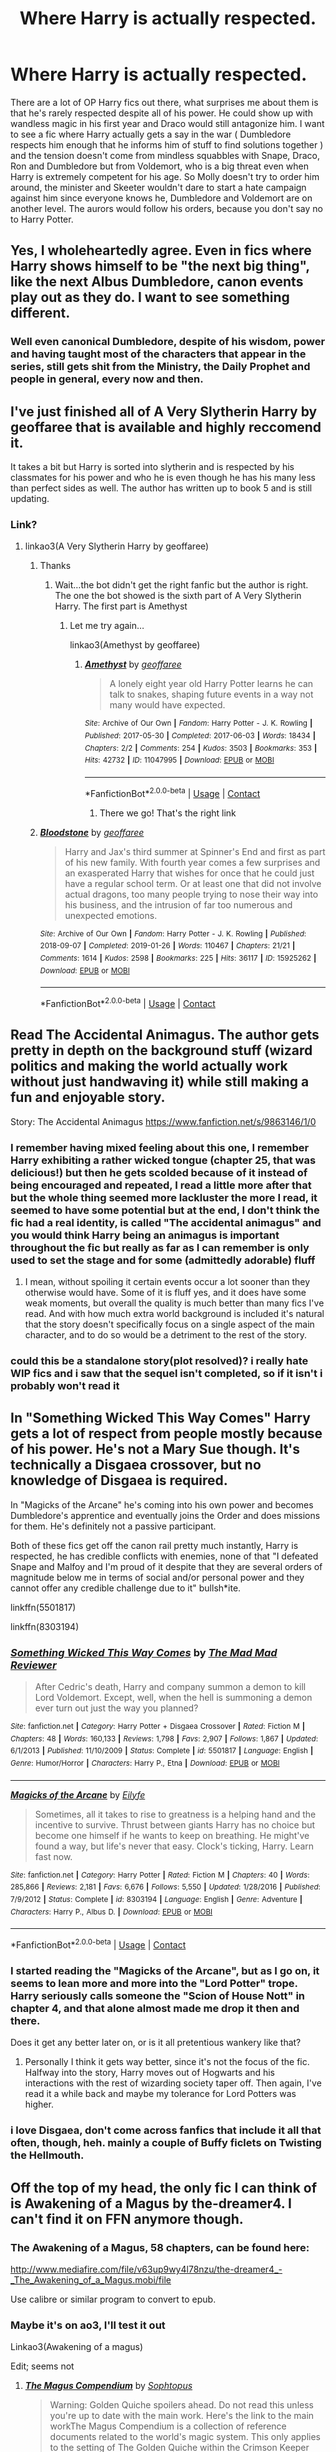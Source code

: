 #+TITLE: Where Harry is actually respected.

* Where Harry is actually respected.
:PROPERTIES:
:Author: SirYabas
:Score: 339
:DateUnix: 1597836802.0
:DateShort: 2020-Aug-19
:FlairText: Prompt/Request
:END:
There are a lot of OP Harry fics out there, what surprises me about them is that he's rarely respected despite all of his power. He could show up with wandless magic in his first year and Draco would still antagonize him. I want to see a fic where Harry actually gets a say in the war ( Dumbledore respects him enough that he informs him of stuff to find solutions together ) and the tension doesn't come from mindless squabbles with Snape, Draco, Ron and Dumbledore but from Voldemort, who is a big threat even when Harry is extremely competent for his age. So Molly doesn't try to order him around, the minister and Skeeter wouldn't dare to start a hate campaign against him since everyone knows he, Dumbledore and Voldemort are on another level. The aurors would follow his orders, because you don't say no to Harry Potter.


** Yes, I wholeheartedly agree. Even in fics where Harry shows himself to be "the next big thing", like the next Albus Dumbledore, canon events play out as they do. I want to see something different.
:PROPERTIES:
:Author: maxart2001
:Score: 153
:DateUnix: 1597842820.0
:DateShort: 2020-Aug-19
:END:

*** Well even canonical Dumbledore, despite of his wisdom, power and having taught most of the characters that appear in the series, still gets shit from the Ministry, the Daily Prophet and people in general, every now and then.
:PROPERTIES:
:Author: I_love_DPs
:Score: 12
:DateUnix: 1597897452.0
:DateShort: 2020-Aug-20
:END:


** I've just finished all of A Very Slytherin Harry by geoffaree that is available and highly reccomend it.

It takes a bit but Harry is sorted into slytherin and is respected by his classmates for his power and who he is even though he has his many less than perfect sides as well. The author has written up to book 5 and is still updating.
:PROPERTIES:
:Author: HappyBlueHippo
:Score: 34
:DateUnix: 1597849019.0
:DateShort: 2020-Aug-19
:END:

*** Link?
:PROPERTIES:
:Author: spcyrnchsubbeans
:Score: 6
:DateUnix: 1597850173.0
:DateShort: 2020-Aug-19
:END:

**** linkao3(A Very Slytherin Harry by geoffaree)
:PROPERTIES:
:Author: Amber_Sun14
:Score: 8
:DateUnix: 1597855672.0
:DateShort: 2020-Aug-19
:END:

***** Thanks
:PROPERTIES:
:Author: spcyrnchsubbeans
:Score: 5
:DateUnix: 1597855693.0
:DateShort: 2020-Aug-19
:END:

****** Wait...the bot didn't get the right fanfic but the author is right. The one the bot showed is the sixth part of A Very Slytherin Harry. The first part is Amethyst
:PROPERTIES:
:Author: Amber_Sun14
:Score: 8
:DateUnix: 1597855857.0
:DateShort: 2020-Aug-19
:END:

******* Let me try again...

linkao3(Amethyst by geoffaree)
:PROPERTIES:
:Author: Amber_Sun14
:Score: 8
:DateUnix: 1597856014.0
:DateShort: 2020-Aug-19
:END:

******** [[https://archiveofourown.org/works/11047995][*/Amethyst/*]] by [[https://www.archiveofourown.org/users/geoffaree/pseuds/geoffaree][/geoffaree/]]

#+begin_quote
  A lonely eight year old Harry Potter learns he can talk to snakes, shaping future events in a way not many would have expected.
#+end_quote

^{/Site/:} ^{Archive} ^{of} ^{Our} ^{Own} ^{*|*} ^{/Fandom/:} ^{Harry} ^{Potter} ^{-} ^{J.} ^{K.} ^{Rowling} ^{*|*} ^{/Published/:} ^{2017-05-30} ^{*|*} ^{/Completed/:} ^{2017-06-03} ^{*|*} ^{/Words/:} ^{18434} ^{*|*} ^{/Chapters/:} ^{2/2} ^{*|*} ^{/Comments/:} ^{254} ^{*|*} ^{/Kudos/:} ^{3503} ^{*|*} ^{/Bookmarks/:} ^{353} ^{*|*} ^{/Hits/:} ^{42732} ^{*|*} ^{/ID/:} ^{11047995} ^{*|*} ^{/Download/:} ^{[[https://archiveofourown.org/downloads/11047995/Amethyst.epub?updated_at=1588303225][EPUB]]} ^{or} ^{[[https://archiveofourown.org/downloads/11047995/Amethyst.mobi?updated_at=1588303225][MOBI]]}

--------------

*FanfictionBot*^{2.0.0-beta} | [[https://github.com/FanfictionBot/reddit-ffn-bot/wiki/Usage][Usage]] | [[https://www.reddit.com/message/compose?to=tusing][Contact]]
:PROPERTIES:
:Author: FanfictionBot
:Score: 9
:DateUnix: 1597856035.0
:DateShort: 2020-Aug-19
:END:

********* There we go! That's the right link
:PROPERTIES:
:Author: Amber_Sun14
:Score: 5
:DateUnix: 1597856090.0
:DateShort: 2020-Aug-19
:END:


***** [[https://archiveofourown.org/works/15925262][*/Bloodstone/*]] by [[https://www.archiveofourown.org/users/geoffaree/pseuds/geoffaree][/geoffaree/]]

#+begin_quote
  Harry and Jax's third summer at Spinner's End and first as part of his new family. With fourth year comes a few surprises and an exasperated Harry that wishes for once that he could just have a regular school term. Or at least one that did not involve actual dragons, too many people trying to nose their way into his business, and the intrusion of far too numerous and unexpected emotions.
#+end_quote

^{/Site/:} ^{Archive} ^{of} ^{Our} ^{Own} ^{*|*} ^{/Fandom/:} ^{Harry} ^{Potter} ^{-} ^{J.} ^{K.} ^{Rowling} ^{*|*} ^{/Published/:} ^{2018-09-07} ^{*|*} ^{/Completed/:} ^{2019-01-26} ^{*|*} ^{/Words/:} ^{110467} ^{*|*} ^{/Chapters/:} ^{21/21} ^{*|*} ^{/Comments/:} ^{1614} ^{*|*} ^{/Kudos/:} ^{2598} ^{*|*} ^{/Bookmarks/:} ^{225} ^{*|*} ^{/Hits/:} ^{36117} ^{*|*} ^{/ID/:} ^{15925262} ^{*|*} ^{/Download/:} ^{[[https://archiveofourown.org/downloads/15925262/Bloodstone.epub?updated_at=1592524255][EPUB]]} ^{or} ^{[[https://archiveofourown.org/downloads/15925262/Bloodstone.mobi?updated_at=1592524255][MOBI]]}

--------------

*FanfictionBot*^{2.0.0-beta} | [[https://github.com/FanfictionBot/reddit-ffn-bot/wiki/Usage][Usage]] | [[https://www.reddit.com/message/compose?to=tusing][Contact]]
:PROPERTIES:
:Author: FanfictionBot
:Score: 1
:DateUnix: 1597855697.0
:DateShort: 2020-Aug-19
:END:


** Read The Accidental Animagus. The author gets pretty in depth on the background stuff (wizard politics and making the world actually work without just handwaving it) while still making a fun and enjoyable story.

Story: The Accidental Animagus [[https://www.fanfiction.net/s/9863146/1/0]]
:PROPERTIES:
:Author: Aragorn597
:Score: 54
:DateUnix: 1597845016.0
:DateShort: 2020-Aug-19
:END:

*** I remember having mixed feeling about this one, I remember Harry exhibiting a rather wicked tongue (chapter 25, that was delicious!) but then he gets scolded because of it instead of being encouraged and repeated, I read a little more after that but the whole thing seemed more lackluster the more I read, it seemed to have some potential but at the end, I don't think the fic had a real identity, is called "The accidental animagus" and you would think Harry being an animagus is important throughout the fic but really as far as I can remember is only used to set the stage and for some (admittedly adorable) fluff
:PROPERTIES:
:Author: renextronex
:Score: 30
:DateUnix: 1597858499.0
:DateShort: 2020-Aug-19
:END:

**** I mean, without spoiling it certain events occur a lot sooner than they otherwise would have. Some of it is fluff yes, and it does have some weak moments, but overall the quality is much better than many fics I've read. And with how much extra world background is included it's natural that the story doesn't specifically focus on a single aspect of the main character, and to do so would be a detriment to the rest of the story.
:PROPERTIES:
:Author: Aragorn597
:Score: 8
:DateUnix: 1597859601.0
:DateShort: 2020-Aug-19
:END:


*** could this be a standalone story(plot resolved)? i really hate WIP fics and i saw that the sequel isn't completed, so if it isn't i probably won't read it
:PROPERTIES:
:Author: small_boar
:Score: 2
:DateUnix: 1597889901.0
:DateShort: 2020-Aug-20
:END:


** In "Something Wicked This Way Comes" Harry gets a lot of respect from people mostly because of his power. He's not a Mary Sue though. It's technically a Disgaea crossover, but no knowledge of Disgaea is required.

In "Magicks of the Arcane" he's coming into his own power and becomes Dumbledore's apprentice and eventually joins the Order and does missions for them. He's definitely not a passive participant.

Both of these fics get off the canon rail pretty much instantly, Harry is respected, he has credible conflicts with enemies, none of that "I defeated Snape and Malfoy and I'm proud of it despite that they are several orders of magnitude below me in terms of social and/or personal power and they cannot offer any credible challenge due to it" bullsh*ite.

linkffn(5501817)

linkffn(8303194)
:PROPERTIES:
:Author: jazzmester
:Score: 19
:DateUnix: 1597849087.0
:DateShort: 2020-Aug-19
:END:

*** [[https://www.fanfiction.net/s/5501817/1/][*/Something Wicked This Way Comes/*]] by [[https://www.fanfiction.net/u/699762/The-Mad-Mad-Reviewer][/The Mad Mad Reviewer/]]

#+begin_quote
  After Cedric's death, Harry and company summon a demon to kill Lord Voldemort. Except, well, when the hell is summoning a demon ever turn out just the way you planned?
#+end_quote

^{/Site/:} ^{fanfiction.net} ^{*|*} ^{/Category/:} ^{Harry} ^{Potter} ^{+} ^{Disgaea} ^{Crossover} ^{*|*} ^{/Rated/:} ^{Fiction} ^{M} ^{*|*} ^{/Chapters/:} ^{48} ^{*|*} ^{/Words/:} ^{160,133} ^{*|*} ^{/Reviews/:} ^{1,798} ^{*|*} ^{/Favs/:} ^{2,907} ^{*|*} ^{/Follows/:} ^{1,867} ^{*|*} ^{/Updated/:} ^{6/1/2013} ^{*|*} ^{/Published/:} ^{11/10/2009} ^{*|*} ^{/Status/:} ^{Complete} ^{*|*} ^{/id/:} ^{5501817} ^{*|*} ^{/Language/:} ^{English} ^{*|*} ^{/Genre/:} ^{Humor/Horror} ^{*|*} ^{/Characters/:} ^{Harry} ^{P.,} ^{Etna} ^{*|*} ^{/Download/:} ^{[[http://www.ff2ebook.com/old/ffn-bot/index.php?id=5501817&source=ff&filetype=epub][EPUB]]} ^{or} ^{[[http://www.ff2ebook.com/old/ffn-bot/index.php?id=5501817&source=ff&filetype=mobi][MOBI]]}

--------------

[[https://www.fanfiction.net/s/8303194/1/][*/Magicks of the Arcane/*]] by [[https://www.fanfiction.net/u/2552465/Eilyfe][/Eilyfe/]]

#+begin_quote
  Sometimes, all it takes to rise to greatness is a helping hand and the incentive to survive. Thrust between giants Harry has no choice but become one himself if he wants to keep on breathing. He might've found a way, but life's never that easy. Clock's ticking, Harry. Learn fast now.
#+end_quote

^{/Site/:} ^{fanfiction.net} ^{*|*} ^{/Category/:} ^{Harry} ^{Potter} ^{*|*} ^{/Rated/:} ^{Fiction} ^{M} ^{*|*} ^{/Chapters/:} ^{40} ^{*|*} ^{/Words/:} ^{285,866} ^{*|*} ^{/Reviews/:} ^{2,181} ^{*|*} ^{/Favs/:} ^{6,676} ^{*|*} ^{/Follows/:} ^{5,550} ^{*|*} ^{/Updated/:} ^{1/28/2016} ^{*|*} ^{/Published/:} ^{7/9/2012} ^{*|*} ^{/Status/:} ^{Complete} ^{*|*} ^{/id/:} ^{8303194} ^{*|*} ^{/Language/:} ^{English} ^{*|*} ^{/Genre/:} ^{Adventure} ^{*|*} ^{/Characters/:} ^{Harry} ^{P.,} ^{Albus} ^{D.} ^{*|*} ^{/Download/:} ^{[[http://www.ff2ebook.com/old/ffn-bot/index.php?id=8303194&source=ff&filetype=epub][EPUB]]} ^{or} ^{[[http://www.ff2ebook.com/old/ffn-bot/index.php?id=8303194&source=ff&filetype=mobi][MOBI]]}

--------------

*FanfictionBot*^{2.0.0-beta} | [[https://github.com/FanfictionBot/reddit-ffn-bot/wiki/Usage][Usage]] | [[https://www.reddit.com/message/compose?to=tusing][Contact]]
:PROPERTIES:
:Author: FanfictionBot
:Score: 6
:DateUnix: 1597849113.0
:DateShort: 2020-Aug-19
:END:


*** I started reading the "Magicks of the Arcane", but as I go on, it seems to lean more and more into the "Lord Potter" trope. Harry seriously calls someone the "Scion of House Nott" in chapter 4, and that alone almost made me drop it then and there.

Does it get any better later on, or is it all pretentious wankery like that?
:PROPERTIES:
:Author: bitwolfy
:Score: 5
:DateUnix: 1597986696.0
:DateShort: 2020-Aug-21
:END:

**** Personally I think it gets way better, since it's not the focus of the fic. Halfway into the story, Harry moves out of Hogwarts and his interactions with the rest of wizarding society taper off. Then again, I've read it a while back and maybe my tolerance for Lord Potters was higher.
:PROPERTIES:
:Author: jazzmester
:Score: 5
:DateUnix: 1597999826.0
:DateShort: 2020-Aug-21
:END:


*** i love Disgaea, don't come across fanfics that include it all that often, though, heh. mainly a couple of Buffy ficlets on Twisting the Hellmouth.
:PROPERTIES:
:Author: KingDarius89
:Score: 3
:DateUnix: 1598472912.0
:DateShort: 2020-Aug-27
:END:


** Off the top of my head, the only fic I can think of is Awakening of a Magus by the-dreamer4. I can't find it on FFN anymore though.
:PROPERTIES:
:Author: NumberLady
:Score: 14
:DateUnix: 1597845011.0
:DateShort: 2020-Aug-19
:END:

*** The Awakening of a Magus, 58 chapters, can be found here:

[[http://www.mediafire.com/file/v63up9wy4l78nzu/the-dreamer4_-_The_Awakening_of_a_Magus.mobi/file]]

Use calibre or similar program to convert to epub.
:PROPERTIES:
:Author: T0lias
:Score: 13
:DateUnix: 1597848036.0
:DateShort: 2020-Aug-19
:END:


*** Maybe it's on ao3, I'll test it out

Linkao3(Awakening of a magus)

Edit; seems not
:PROPERTIES:
:Author: Erkkifloof
:Score: 5
:DateUnix: 1597845519.0
:DateShort: 2020-Aug-19
:END:

**** [[https://archiveofourown.org/works/6902341][*/The Magus Compendium/*]] by [[https://www.archiveofourown.org/users/Sophtopus/pseuds/Sophtopus][/Sophtopus/]]

#+begin_quote
  Warning: Golden Quiche spoilers ahead. Do not read this unless you're up to date with the main work. Here's the link to the main workThe Magus Compendium is a collection of reference documents related to the world's magic system. This only applies to the setting of The Golden Quiche within the Crimson Keeper setting and by no means Toby Canon.
#+end_quote

^{/Site/:} ^{Archive} ^{of} ^{Our} ^{Own} ^{*|*} ^{/Fandom/:} ^{Undertale} ^{<Video} ^{Game>} ^{*|*} ^{/Published/:} ^{2016-05-19} ^{*|*} ^{/Updated/:} ^{2016-12-13} ^{*|*} ^{/Words/:} ^{9155} ^{*|*} ^{/Chapters/:} ^{5/?} ^{*|*} ^{/Comments/:} ^{153} ^{*|*} ^{/Kudos/:} ^{165} ^{*|*} ^{/Bookmarks/:} ^{31} ^{*|*} ^{/Hits/:} ^{6681} ^{*|*} ^{/ID/:} ^{6902341} ^{*|*} ^{/Download/:} ^{[[https://archiveofourown.org/downloads/6902341/The%20Magus%20Compendium.epub?updated_at=1574760711][EPUB]]} ^{or} ^{[[https://archiveofourown.org/downloads/6902341/The%20Magus%20Compendium.mobi?updated_at=1574760711][MOBI]]}

--------------

*FanfictionBot*^{2.0.0-beta} | [[https://github.com/FanfictionBot/reddit-ffn-bot/wiki/Usage][Usage]] | [[https://www.reddit.com/message/compose?to=tusing][Contact]]
:PROPERTIES:
:Author: FanfictionBot
:Score: 2
:DateUnix: 1597845552.0
:DateShort: 2020-Aug-19
:END:


*** Is that a Nasuverse crossover, or?
:PROPERTIES:
:Author: ObsessionObsessor
:Score: 2
:DateUnix: 1597852632.0
:DateShort: 2020-Aug-19
:END:

**** Not at all. 100% HP where Harry's power levels are so high that he's classified as a 'Magus'.
:PROPERTIES:
:Author: NumberLady
:Score: 1
:DateUnix: 1597896425.0
:DateShort: 2020-Aug-20
:END:

***** Power levels? Is this a magic core thing, or?
:PROPERTIES:
:Author: ObsessionObsessor
:Score: 1
:DateUnix: 1597897540.0
:DateShort: 2020-Aug-20
:END:

****** That fic was started around 2004, long before magical cores were a thing, let alone a trope or cliche. To summarize the first few chapters: Harry awakens as a magus during a time of stress (I think DE attack?) and becomes basically a superwizard. However his power is unstable and he needs a circle of people to bond to so his power won't burn him from the inside or harm someone else. Think Arthur and the knights of the Round Table.
:PROPERTIES:
:Author: T0lias
:Score: 2
:DateUnix: 1597953434.0
:DateShort: 2020-Aug-21
:END:


** Off the top of my head, I have linkffn(Atonement; Rise of the Wizards; The Weapon Revised). The second is a bit dark and (it's been a while since I read this so excuse me if I'm confusing it with another fic) Harry is more feared than respected. The last one has Harry respected by a few people and treated like trash by most of the Order, but it's a pretty good read nonetheless.

Edit: The bot got Atonement wrong. It's linkffn(Atonement by Arrow Straight)
:PROPERTIES:
:Author: Miqdad_Suleman
:Score: 5
:DateUnix: 1597861719.0
:DateShort: 2020-Aug-19
:END:

*** ffnbot!refresh
:PROPERTIES:
:Author: Miqdad_Suleman
:Score: 3
:DateUnix: 1597861885.0
:DateShort: 2020-Aug-19
:END:


*** [[https://www.fanfiction.net/s/13349364/1/][*/Atonement/*]] by [[https://www.fanfiction.net/u/616007/old-crow][/old-crow/]]

#+begin_quote
  Harry received some useful advice before the third task. The butterfly effect will be going full-speed. Not everyone is happy with the changes. Enjoy
#+end_quote

^{/Site/:} ^{fanfiction.net} ^{*|*} ^{/Category/:} ^{Harry} ^{Potter} ^{*|*} ^{/Rated/:} ^{Fiction} ^{T} ^{*|*} ^{/Chapters/:} ^{12} ^{*|*} ^{/Words/:} ^{74,355} ^{*|*} ^{/Reviews/:} ^{1,928} ^{*|*} ^{/Favs/:} ^{2,216} ^{*|*} ^{/Follows/:} ^{1,837} ^{*|*} ^{/Updated/:} ^{9/10/2019} ^{*|*} ^{/Published/:} ^{7/28/2019} ^{*|*} ^{/Status/:} ^{Complete} ^{*|*} ^{/id/:} ^{13349364} ^{*|*} ^{/Language/:} ^{English} ^{*|*} ^{/Genre/:} ^{Adventure} ^{*|*} ^{/Download/:} ^{[[http://www.ff2ebook.com/old/ffn-bot/index.php?id=13349364&source=ff&filetype=epub][EPUB]]} ^{or} ^{[[http://www.ff2ebook.com/old/ffn-bot/index.php?id=13349364&source=ff&filetype=mobi][MOBI]]}

--------------

[[https://www.fanfiction.net/s/6254783/1/][*/Rise of the Wizards/*]] by [[https://www.fanfiction.net/u/1729392/Teufel1987][/Teufel1987/]]

#+begin_quote
  Voldemort's attempt at possessing Harry had a different outcome when Harry fought back with the "Power He Knows Not". This set a change in motion that shall affect both Wizards and Muggles. AU after fifth year: Featuring a darkish and manipulative Harry
#+end_quote

^{/Site/:} ^{fanfiction.net} ^{*|*} ^{/Category/:} ^{Harry} ^{Potter} ^{*|*} ^{/Rated/:} ^{Fiction} ^{M} ^{*|*} ^{/Chapters/:} ^{51} ^{*|*} ^{/Words/:} ^{479,930} ^{*|*} ^{/Reviews/:} ^{4,712} ^{*|*} ^{/Favs/:} ^{8,782} ^{*|*} ^{/Follows/:} ^{5,966} ^{*|*} ^{/Updated/:} ^{4/4/2014} ^{*|*} ^{/Published/:} ^{8/20/2010} ^{*|*} ^{/Status/:} ^{Complete} ^{*|*} ^{/id/:} ^{6254783} ^{*|*} ^{/Language/:} ^{English} ^{*|*} ^{/Characters/:} ^{Harry} ^{P.} ^{*|*} ^{/Download/:} ^{[[http://www.ff2ebook.com/old/ffn-bot/index.php?id=6254783&source=ff&filetype=epub][EPUB]]} ^{or} ^{[[http://www.ff2ebook.com/old/ffn-bot/index.php?id=6254783&source=ff&filetype=mobi][MOBI]]}

--------------

[[https://www.fanfiction.net/s/5333171/1/][*/The Weapon Revised!/*]] by [[https://www.fanfiction.net/u/1885260/GwendolynnFiction][/GwendolynnFiction/]]

#+begin_quote
  After Sirius's death, Harry devotes himself to learning magic in a desperate attempt to protect the people he loves. Warnings: Profanity, Extreme Violence, References to Non-Con -Not of Main Character-, Dark/Questionable Harry
#+end_quote

^{/Site/:} ^{fanfiction.net} ^{*|*} ^{/Category/:} ^{Harry} ^{Potter} ^{*|*} ^{/Rated/:} ^{Fiction} ^{T} ^{*|*} ^{/Chapters/:} ^{47} ^{*|*} ^{/Words/:} ^{300,801} ^{*|*} ^{/Reviews/:} ^{1,064} ^{*|*} ^{/Favs/:} ^{2,153} ^{*|*} ^{/Follows/:} ^{1,286} ^{*|*} ^{/Updated/:} ^{1/4/2011} ^{*|*} ^{/Published/:} ^{8/26/2009} ^{*|*} ^{/Status/:} ^{Complete} ^{*|*} ^{/id/:} ^{5333171} ^{*|*} ^{/Language/:} ^{English} ^{*|*} ^{/Genre/:} ^{Drama} ^{*|*} ^{/Characters/:} ^{Harry} ^{P.} ^{*|*} ^{/Download/:} ^{[[http://www.ff2ebook.com/old/ffn-bot/index.php?id=5333171&source=ff&filetype=epub][EPUB]]} ^{or} ^{[[http://www.ff2ebook.com/old/ffn-bot/index.php?id=5333171&source=ff&filetype=mobi][MOBI]]}

--------------

[[https://www.fanfiction.net/s/12848494/1/][*/Atonement/*]] by [[https://www.fanfiction.net/u/10386645/Arrow-Straight][/Arrow Straight/]]

#+begin_quote
  People rally to a just man, as Umbridge finds when the DA follows Harry to arrest her and demand that the Wizengamot try her for torture. When Dumbledore seeks atonement in battle against Voldemort Harry inherits his power and his responsibilities. Harry must learn to wield those powers in a world where law and justice have powerful enemies and many must atone for injustice done.
#+end_quote

^{/Site/:} ^{fanfiction.net} ^{*|*} ^{/Category/:} ^{Harry} ^{Potter} ^{*|*} ^{/Rated/:} ^{Fiction} ^{T} ^{*|*} ^{/Chapters/:} ^{56} ^{*|*} ^{/Words/:} ^{160,238} ^{*|*} ^{/Reviews/:} ^{740} ^{*|*} ^{/Favs/:} ^{1,580} ^{*|*} ^{/Follows/:} ^{1,670} ^{*|*} ^{/Updated/:} ^{10/28/2018} ^{*|*} ^{/Published/:} ^{2/24/2018} ^{*|*} ^{/Status/:} ^{Complete} ^{*|*} ^{/id/:} ^{12848494} ^{*|*} ^{/Language/:} ^{English} ^{*|*} ^{/Genre/:} ^{Drama/Adventure} ^{*|*} ^{/Characters/:} ^{Harry} ^{P.,} ^{Hermione} ^{G.,} ^{Albus} ^{D.,} ^{Minerva} ^{M.} ^{*|*} ^{/Download/:} ^{[[http://www.ff2ebook.com/old/ffn-bot/index.php?id=12848494&source=ff&filetype=epub][EPUB]]} ^{or} ^{[[http://www.ff2ebook.com/old/ffn-bot/index.php?id=12848494&source=ff&filetype=mobi][MOBI]]}

--------------

*FanfictionBot*^{2.0.0-beta} | [[https://github.com/FanfictionBot/reddit-ffn-bot/wiki/Usage][Usage]] | [[https://www.reddit.com/message/compose?to=tusing][Contact]]
:PROPERTIES:
:Author: FanfictionBot
:Score: 3
:DateUnix: 1597861931.0
:DateShort: 2020-Aug-19
:END:


** linkffn(The Merging) is incomplete but good.
:PROPERTIES:
:Author: Ch1pp
:Score: 3
:DateUnix: 1597863531.0
:DateShort: 2020-Aug-19
:END:

*** [[https://www.fanfiction.net/s/9720211/1/][*/The Merging/*]] by [[https://www.fanfiction.net/u/2102558/Shaydrall][/Shaydrall/]]

#+begin_quote
  To Harry Potter, Fifth Year seemed like the same as any other. Classmates, homework, new dangers, Voldemort risen in the shadows... the usual, even with a Dementor attack kicking things off. But how long can he maintain the illusion that everything is under control? As hope for a normal life slips away through his fingers, will Harry bear the weight of it all... or will it crush him?
#+end_quote

^{/Site/:} ^{fanfiction.net} ^{*|*} ^{/Category/:} ^{Harry} ^{Potter} ^{*|*} ^{/Rated/:} ^{Fiction} ^{T} ^{*|*} ^{/Chapters/:} ^{27} ^{*|*} ^{/Words/:} ^{394,328} ^{*|*} ^{/Reviews/:} ^{4,553} ^{*|*} ^{/Favs/:} ^{10,616} ^{*|*} ^{/Follows/:} ^{12,472} ^{*|*} ^{/Updated/:} ^{10/27/2018} ^{*|*} ^{/Published/:} ^{9/27/2013} ^{*|*} ^{/id/:} ^{9720211} ^{*|*} ^{/Language/:} ^{English} ^{*|*} ^{/Genre/:} ^{Adventure/Romance} ^{*|*} ^{/Characters/:} ^{Harry} ^{P.} ^{*|*} ^{/Download/:} ^{[[http://www.ff2ebook.com/old/ffn-bot/index.php?id=9720211&source=ff&filetype=epub][EPUB]]} ^{or} ^{[[http://www.ff2ebook.com/old/ffn-bot/index.php?id=9720211&source=ff&filetype=mobi][MOBI]]}

--------------

*FanfictionBot*^{2.0.0-beta} | [[https://github.com/FanfictionBot/reddit-ffn-bot/wiki/Usage][Usage]] | [[https://www.reddit.com/message/compose?to=tusing][Contact]]
:PROPERTIES:
:Author: FanfictionBot
:Score: 3
:DateUnix: 1597863555.0
:DateShort: 2020-Aug-19
:END:


*** just a warning, the author dropped it right at the climax of the story
:PROPERTIES:
:Author: small_boar
:Score: 3
:DateUnix: 1597890168.0
:DateShort: 2020-Aug-20
:END:

**** u/Ch1pp:
#+begin_quote
  the author dropped it
#+end_quote

Don't go telling porky pies. The fic is a work in progress, it clearly hasn't been abandoned.
:PROPERTIES:
:Author: Ch1pp
:Score: 2
:DateUnix: 1598004664.0
:DateShort: 2020-Aug-21
:END:

***** It updated twice in the last week.
:PROPERTIES:
:Author: ConsiderableHat
:Score: 3
:DateUnix: 1598455209.0
:DateShort: 2020-Aug-26
:END:


** I'm reading linkffn(Gods Amongst Men by Slimah) for the second time right now and in it Harry first earns the respect of most of the school by being powerful and helpful as a teacher in a Defense Club and later in the story he starts taking an active role in the war, works closely with the minister and is a figurehead in the press.\\
I'll be honest, it's not the most amazing story and some parts are a bit annoying but all in all I would consinder it worthwhile to read
:PROPERTIES:
:Author: Michael_Pencil
:Score: 3
:DateUnix: 1597876682.0
:DateShort: 2020-Aug-20
:END:

*** [[https://www.fanfiction.net/s/11825585/1/][*/Gods Amongst Men/*]] by [[https://www.fanfiction.net/u/7080179/Slimah][/Slimah/]]

#+begin_quote
  What happens when Harry's horcrux is removed earlier than Dumbledore intended? Who will be able to establish a new plan to control the wizarding world? Powerful!Harry Some Weasley!Bash Manipulative!Dumbles Harry/Fleur
#+end_quote

^{/Site/:} ^{fanfiction.net} ^{*|*} ^{/Category/:} ^{Harry} ^{Potter} ^{*|*} ^{/Rated/:} ^{Fiction} ^{M} ^{*|*} ^{/Chapters/:} ^{49} ^{*|*} ^{/Words/:} ^{307,120} ^{*|*} ^{/Reviews/:} ^{2,308} ^{*|*} ^{/Favs/:} ^{7,049} ^{*|*} ^{/Follows/:} ^{7,786} ^{*|*} ^{/Updated/:} ^{9/4/2016} ^{*|*} ^{/Published/:} ^{3/5/2016} ^{*|*} ^{/id/:} ^{11825585} ^{*|*} ^{/Language/:} ^{English} ^{*|*} ^{/Genre/:} ^{Romance/Adventure} ^{*|*} ^{/Characters/:} ^{<Harry} ^{P.,} ^{Fleur} ^{D.>} ^{Daphne} ^{G.} ^{*|*} ^{/Download/:} ^{[[http://www.ff2ebook.com/old/ffn-bot/index.php?id=11825585&source=ff&filetype=epub][EPUB]]} ^{or} ^{[[http://www.ff2ebook.com/old/ffn-bot/index.php?id=11825585&source=ff&filetype=mobi][MOBI]]}

--------------

*FanfictionBot*^{2.0.0-beta} | [[https://github.com/FanfictionBot/reddit-ffn-bot/wiki/Usage][Usage]] | [[https://www.reddit.com/message/compose?to=tusing][Contact]]
:PROPERTIES:
:Author: FanfictionBot
:Score: 3
:DateUnix: 1597876704.0
:DateShort: 2020-Aug-20
:END:


** I mean, the thing is though is Voldemort isn't much of a villian for this to happen though.
:PROPERTIES:
:Author: CuriousLurkerPresent
:Score: 3
:DateUnix: 1597896440.0
:DateShort: 2020-Aug-20
:END:


** linkffn(Harry Potter: Dark Memories) Harry gets a lot of respect from behind the scenes. It also has one of my favourite Dumbledores too
:PROPERTIES:
:Author: jasoneill23
:Score: 3
:DateUnix: 1597914034.0
:DateShort: 2020-Aug-20
:END:

*** [[https://www.fanfiction.net/s/3655940/1/][*/Harry Potter: Dark Memories/*]] by [[https://www.fanfiction.net/u/1201799/Blueowl][/Blueowl/]]

#+begin_quote
  Voldemort didn't just give Harry some of his powers that night. He gave him all of his memories. With them, his allies and friends, Harry shall change the Wizarding World like no one ever before. LightHarry. GoodDumbledore. Chaotic magic. COMPLETE!
#+end_quote

^{/Site/:} ^{fanfiction.net} ^{*|*} ^{/Category/:} ^{Harry} ^{Potter} ^{*|*} ^{/Rated/:} ^{Fiction} ^{T} ^{*|*} ^{/Chapters/:} ^{57} ^{*|*} ^{/Words/:} ^{301,128} ^{*|*} ^{/Reviews/:} ^{4,998} ^{*|*} ^{/Favs/:} ^{9,876} ^{*|*} ^{/Follows/:} ^{4,723} ^{*|*} ^{/Updated/:} ^{7/14/2010} ^{*|*} ^{/Published/:} ^{7/13/2007} ^{*|*} ^{/Status/:} ^{Complete} ^{*|*} ^{/id/:} ^{3655940} ^{*|*} ^{/Language/:} ^{English} ^{*|*} ^{/Genre/:} ^{Adventure} ^{*|*} ^{/Characters/:} ^{Harry} ^{P.} ^{*|*} ^{/Download/:} ^{[[http://www.ff2ebook.com/old/ffn-bot/index.php?id=3655940&source=ff&filetype=epub][EPUB]]} ^{or} ^{[[http://www.ff2ebook.com/old/ffn-bot/index.php?id=3655940&source=ff&filetype=mobi][MOBI]]}

--------------

*FanfictionBot*^{2.0.0-beta} | [[https://github.com/FanfictionBot/reddit-ffn-bot/wiki/Usage][Usage]] | [[https://www.reddit.com/message/compose?to=tusing][Contact]]
:PROPERTIES:
:Author: FanfictionBot
:Score: 2
:DateUnix: 1597914060.0
:DateShort: 2020-Aug-20
:END:


*** Somebody else recommended this too, so I'll be sure to read it. There aren't many fics this popular that I haven't, so I'm surprised this is the first time I've come across it. Thanks for the recommendation!
:PROPERTIES:
:Author: SirYabas
:Score: 1
:DateUnix: 1597947533.0
:DateShort: 2020-Aug-20
:END:


** linkffn(contractual invalidation)

Harry is one of prominent figure in magical society
:PROPERTIES:
:Author: alamptr
:Score: 3
:DateUnix: 1597857717.0
:DateShort: 2020-Aug-19
:END:

*** [[https://www.fanfiction.net/s/11697407/1/][*/Contractual Invalidation/*]] by [[https://www.fanfiction.net/u/2057121/R-dude][/R-dude/]]

#+begin_quote
  In which pureblood tradition doesn't always favor the purebloods.
#+end_quote

^{/Site/:} ^{fanfiction.net} ^{*|*} ^{/Category/:} ^{Harry} ^{Potter} ^{*|*} ^{/Rated/:} ^{Fiction} ^{T} ^{*|*} ^{/Chapters/:} ^{7} ^{*|*} ^{/Words/:} ^{90,127} ^{*|*} ^{/Reviews/:} ^{933} ^{*|*} ^{/Favs/:} ^{6,152} ^{*|*} ^{/Follows/:} ^{3,811} ^{*|*} ^{/Updated/:} ^{1/6/2017} ^{*|*} ^{/Published/:} ^{12/28/2015} ^{*|*} ^{/Status/:} ^{Complete} ^{*|*} ^{/id/:} ^{11697407} ^{*|*} ^{/Language/:} ^{English} ^{*|*} ^{/Genre/:} ^{Suspense} ^{*|*} ^{/Characters/:} ^{Harry} ^{P.,} ^{Daphne} ^{G.} ^{*|*} ^{/Download/:} ^{[[http://www.ff2ebook.com/old/ffn-bot/index.php?id=11697407&source=ff&filetype=epub][EPUB]]} ^{or} ^{[[http://www.ff2ebook.com/old/ffn-bot/index.php?id=11697407&source=ff&filetype=mobi][MOBI]]}

--------------

*FanfictionBot*^{2.0.0-beta} | [[https://github.com/FanfictionBot/reddit-ffn-bot/wiki/Usage][Usage]] | [[https://www.reddit.com/message/compose?to=tusing][Contact]]
:PROPERTIES:
:Author: FanfictionBot
:Score: 5
:DateUnix: 1597857742.0
:DateShort: 2020-Aug-19
:END:


** Now I'm imagining a story where Harry goes around quoting Rodney Dangerfield. “I don't get no respect.”
:PROPERTIES:
:Author: ApteryxAustralis
:Score: 4
:DateUnix: 1597861660.0
:DateShort: 2020-Aug-19
:END:

*** He could always channel his inner [[https://www.youtube.com/watch?v=PaKjRMMU9HI][Eric Cartman]]
:PROPERTIES:
:Author: Krististrasza
:Score: 4
:DateUnix: 1597862614.0
:DateShort: 2020-Aug-19
:END:

**** Oh my God, you killed Dumbledore! What an asshole!
:PROPERTIES:
:Author: Shadow_Guide
:Score: 4
:DateUnix: 1597868949.0
:DateShort: 2020-Aug-20
:END:


** If you've nothing against slash, The Apple Tree on AO3 is long, plotty, and super competent Harry.

It's actually my favorite HP fic, even though I'm not a Snarry fan.
:PROPERTIES:
:Author: thebluewitch
:Score: 5
:DateUnix: 1597853680.0
:DateShort: 2020-Aug-19
:END:


** !remindme 1 week
:PROPERTIES:
:Author: pheonix_t3ars_58
:Score: 3
:DateUnix: 1597844488.0
:DateShort: 2020-Aug-19
:END:

*** I will be messaging you in 7 days on [[http://www.wolframalpha.com/input/?i=2020-08-26%2013:41:28%20UTC%20To%20Local%20Time][*2020-08-26 13:41:28 UTC*]] to remind you of [[https://np.reddit.com/r/HPfanfiction/comments/iclx5y/where_harry_is_actually_respected/g23mvgg/?context=3][*this link*]]

[[https://np.reddit.com/message/compose/?to=RemindMeBot&subject=Reminder&message=%5Bhttps%3A%2F%2Fwww.reddit.com%2Fr%2FHPfanfiction%2Fcomments%2Ficlx5y%2Fwhere_harry_is_actually_respected%2Fg23mvgg%2F%5D%0A%0ARemindMe%21%202020-08-26%2013%3A41%3A28%20UTC][*16 OTHERS CLICKED THIS LINK*]] to send a PM to also be reminded and to reduce spam.

^{Parent commenter can} [[https://np.reddit.com/message/compose/?to=RemindMeBot&subject=Delete%20Comment&message=Delete%21%20iclx5y][^{delete this message to hide from others.}]]

--------------

[[https://np.reddit.com/r/RemindMeBot/comments/e1bko7/remindmebot_info_v21/][^{Info}]]

[[https://np.reddit.com/message/compose/?to=RemindMeBot&subject=Reminder&message=%5BLink%20or%20message%20inside%20square%20brackets%5D%0A%0ARemindMe%21%20Time%20period%20here][^{Custom}]]
[[https://np.reddit.com/message/compose/?to=RemindMeBot&subject=List%20Of%20Reminders&message=MyReminders%21][^{Your Reminders}]]
[[https://np.reddit.com/message/compose/?to=Watchful1&subject=RemindMeBot%20Feedback][^{Feedback}]]
:PROPERTIES:
:Author: RemindMeBot
:Score: -1
:DateUnix: 1597844552.0
:DateShort: 2020-Aug-19
:END:


** Reading this now. It's an old one written pre-DH, and is Drarry (if you care one way or the other), but Harry basically becomes the leader of the war after the events of HBP. [[https://archiveofourown.org/works/8184311/chapters/18751001]]
:PROPERTIES:
:Author: janieohio
:Score: 3
:DateUnix: 1597849683.0
:DateShort: 2020-Aug-19
:END:

*** Oh, i remember reading this one! It's a really treasured memory of mine, I really loved it! I had lost track of it, when I read it it wasn't on ao3, so thanks for this!
:PROPERTIES:
:Author: aeglst
:Score: 3
:DateUnix: 1597870844.0
:DateShort: 2020-Aug-20
:END:


*** Thanjs for the recommendation, I'll be sure to read it.
:PROPERTIES:
:Author: SirYabas
:Score: 1
:DateUnix: 1597947419.0
:DateShort: 2020-Aug-20
:END:


** l read this the other day up to it's current chapter - the respect part seems to apply, but it's not really Harry - but, a lot of fics are basically self inserts anyway or OOC, this one just acknowledges it

linkffn(13195996)
:PROPERTIES:
:Author: academico5000
:Score: 2
:DateUnix: 1597860956.0
:DateShort: 2020-Aug-19
:END:

*** Definitely one of my favourite SI fanfiction Because of the respect shown. Thanks for the recommendation.
:PROPERTIES:
:Author: SirYabas
:Score: 2
:DateUnix: 1597947382.0
:DateShort: 2020-Aug-20
:END:

**** You're welcome! I got the rec from AndrewWolfe, author of AO3link(The Ghost of Privet Drive). Not related to what you requested exactly - or at least not in the way you might have imagined - but still worth checking out.
:PROPERTIES:
:Author: academico5000
:Score: 1
:DateUnix: 1597993352.0
:DateShort: 2020-Aug-21
:END:


*** [[https://www.fanfiction.net/s/13195996/1/][*/Harry Potter, Self-Insert/*]] by [[https://www.fanfiction.net/u/11520472/15Redstones][/15Redstones/]]

#+begin_quote
  I am a 18 year old fanfiction writer, schoolkid and computer nerd. I also just woke up in the body of 8 year old Harry Potter. How did I get here? No idea. What am I going to do? Priority one, survive. Priority two, drag this world into the 21st century.
#+end_quote

^{/Site/:} ^{fanfiction.net} ^{*|*} ^{/Category/:} ^{Harry} ^{Potter} ^{*|*} ^{/Rated/:} ^{Fiction} ^{T} ^{*|*} ^{/Chapters/:} ^{22} ^{*|*} ^{/Words/:} ^{41,139} ^{*|*} ^{/Reviews/:} ^{195} ^{*|*} ^{/Favs/:} ^{797} ^{*|*} ^{/Follows/:} ^{1,127} ^{*|*} ^{/Updated/:} ^{8/4} ^{*|*} ^{/Published/:} ^{2/2/2019} ^{*|*} ^{/id/:} ^{13195996} ^{*|*} ^{/Language/:} ^{English} ^{*|*} ^{/Genre/:} ^{Humor/Adventure} ^{*|*} ^{/Characters/:} ^{Harry} ^{P.,} ^{Hermione} ^{G.,} ^{Severus} ^{S.,} ^{Albus} ^{D.} ^{*|*} ^{/Download/:} ^{[[http://www.ff2ebook.com/old/ffn-bot/index.php?id=13195996&source=ff&filetype=epub][EPUB]]} ^{or} ^{[[http://www.ff2ebook.com/old/ffn-bot/index.php?id=13195996&source=ff&filetype=mobi][MOBI]]}

--------------

*FanfictionBot*^{2.0.0-beta} | [[https://github.com/FanfictionBot/reddit-ffn-bot/wiki/Usage][Usage]] | [[https://www.reddit.com/message/compose?to=tusing][Contact]]
:PROPERTIES:
:Author: FanfictionBot
:Score: 2
:DateUnix: 1597860975.0
:DateShort: 2020-Aug-19
:END:


** There's a fic where Harry gets all of Voldemort's memories up to the moment he attempts to AK him in 1981. It takes some time, but he eventually builds a masked persona that is treated with just as much respect as Albus, if not more. linkffn(Harry Potter: Dark Memories)
:PROPERTIES:
:Author: madstack
:Score: 1
:DateUnix: 1597930465.0
:DateShort: 2020-Aug-20
:END:

*** No idea how I missed this fanfic, I've read most of the super popular one. Thanks for the recommendation!
:PROPERTIES:
:Author: SirYabas
:Score: 2
:DateUnix: 1597933294.0
:DateShort: 2020-Aug-20
:END:


*** [[https://www.fanfiction.net/s/3655940/1/][*/Harry Potter: Dark Memories/*]] by [[https://www.fanfiction.net/u/1201799/Blueowl][/Blueowl/]]

#+begin_quote
  Voldemort didn't just give Harry some of his powers that night. He gave him all of his memories. With them, his allies and friends, Harry shall change the Wizarding World like no one ever before. LightHarry. GoodDumbledore. Chaotic magic. COMPLETE!
#+end_quote

^{/Site/:} ^{fanfiction.net} ^{*|*} ^{/Category/:} ^{Harry} ^{Potter} ^{*|*} ^{/Rated/:} ^{Fiction} ^{T} ^{*|*} ^{/Chapters/:} ^{57} ^{*|*} ^{/Words/:} ^{301,128} ^{*|*} ^{/Reviews/:} ^{4,998} ^{*|*} ^{/Favs/:} ^{9,876} ^{*|*} ^{/Follows/:} ^{4,723} ^{*|*} ^{/Updated/:} ^{7/14/2010} ^{*|*} ^{/Published/:} ^{7/13/2007} ^{*|*} ^{/Status/:} ^{Complete} ^{*|*} ^{/id/:} ^{3655940} ^{*|*} ^{/Language/:} ^{English} ^{*|*} ^{/Genre/:} ^{Adventure} ^{*|*} ^{/Characters/:} ^{Harry} ^{P.} ^{*|*} ^{/Download/:} ^{[[http://www.ff2ebook.com/old/ffn-bot/index.php?id=3655940&source=ff&filetype=epub][EPUB]]} ^{or} ^{[[http://www.ff2ebook.com/old/ffn-bot/index.php?id=3655940&source=ff&filetype=mobi][MOBI]]}

--------------

*FanfictionBot*^{2.0.0-beta} | [[https://github.com/FanfictionBot/reddit-ffn-bot/wiki/Usage][Usage]] | [[https://www.reddit.com/message/compose?to=tusing][Contact]]
:PROPERTIES:
:Author: FanfictionBot
:Score: 1
:DateUnix: 1597930480.0
:DateShort: 2020-Aug-20
:END:


** .
:PROPERTIES:
:Author: Ferseus
:Score: -1
:DateUnix: 1597861645.0
:DateShort: 2020-Aug-19
:END:
